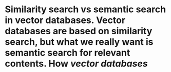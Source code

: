 * Similarity search vs semantic search in vector databases. Vector databases are based on similarity search, but what we really want is semantic search for relevant contents. How  [[vector databases]]